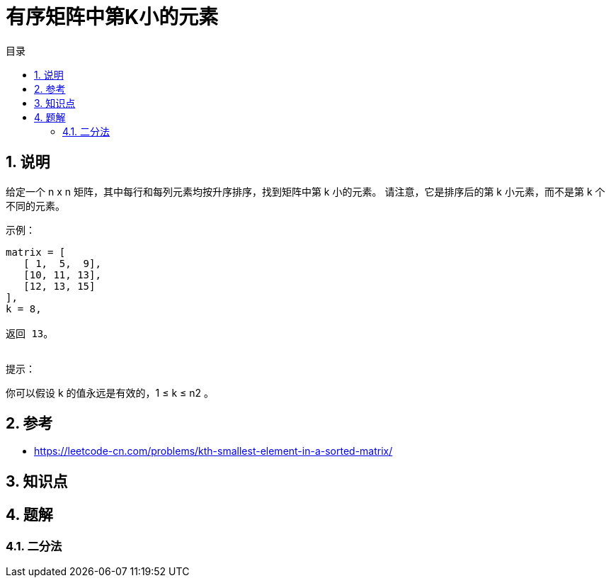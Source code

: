 = 有序矩阵中第K小的元素
:toc:
:toc-title: 目录
:toclevels: 5
:sectnums:

== 说明

给定一个 n x n 矩阵，其中每行和每列元素均按升序排序，找到矩阵中第 k 小的元素。
请注意，它是排序后的第 k 小元素，而不是第 k 个不同的元素。


示例：
```
matrix = [
   [ 1,  5,  9],
   [10, 11, 13],
   [12, 13, 15]
],
k = 8,

返回 13。
 
```

提示：

你可以假设 k 的值永远是有效的，1 ≤ k ≤ n2 。

== 参考
- https://leetcode-cn.com/problems/kth-smallest-element-in-a-sorted-matrix/

== 知识点

== 题解
=== 二分法



